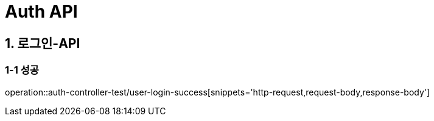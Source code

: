 [[Auth-API]]
= *Auth API*

[[로그인-API]]
== *1. 로그인-API*

=== *1-1* 성공

operation::auth-controller-test/user-login-success[snippets='http-request,request-body,response-body']
